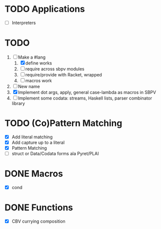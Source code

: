 * TODO Applications
  - [ ] Interpreters
* TODO
  1. [-] Make a #lang
     1. [X] define works
     2. [ ] require across sbpv modules
     3. [ ] require/provide with Racket, wrapped
     4. [ ] macros work
  2. [ ] New name
  3. [X] Implement dot args, apply, general case-lambda as macros in
     SBPV
  4. [ ] Implement some codata: streams, Haskell lists, parser
     combinator library
* TODO (Co)Pattern Matching
  - [X] Add literal matching
  - [X] Add capture up to a literal
  - [X] Pattern Matching
  - [ ] struct or Data/Codata forms ala Pyret/PLAI
* DONE Macros
  - [X] cond
* DONE Functions
  - [X] CBV currying composition
